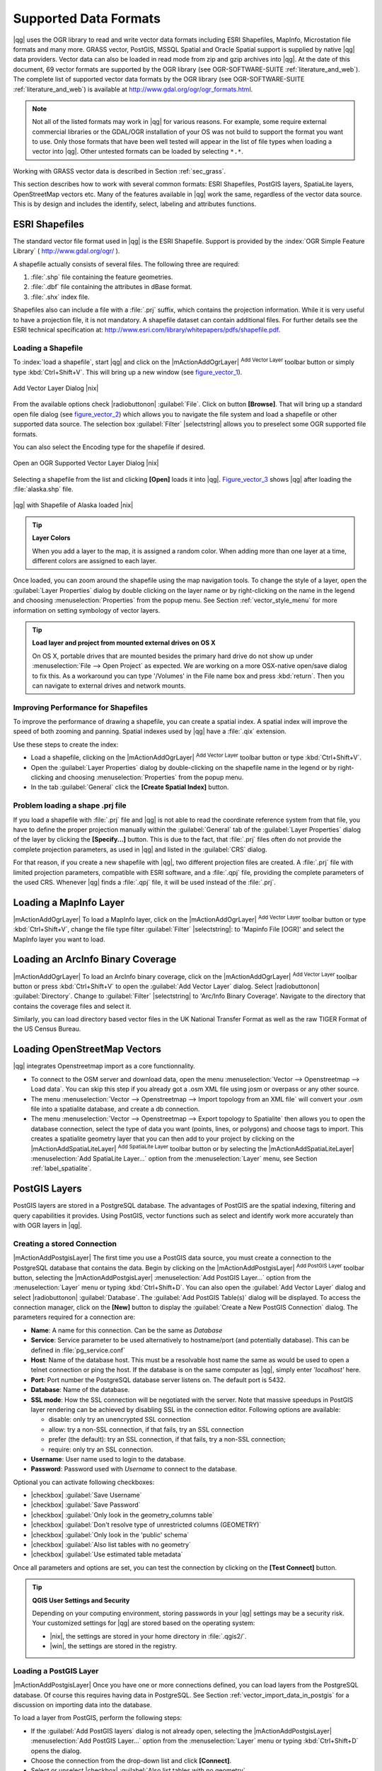 .. |updatedisclaimer|

Supported Data Formats
======================

|qg| uses the OGR library to read and write vector data formats including
ESRI Shapefiles, MapInfo, Microstation file formats and many more. GRASS vector, 
PostGIS, MSSQL Spatial and Oracle Spatial support is supplied by native |qg| data 
providers. Vector data can also be loaded in read mode from zip and gzip archives 
into |qg|. At the date of this document, 69 vector formats are supported by the 
OGR library (see OGR-SOFTWARE-SUITE :ref:`literature_and_web`). The complete list of 
supported vector data formats by the OGR library (see OGR-SOFTWARE-SUITE 
:ref:`literature_and_web`) is available at http://www.gdal.org/ogr/ogr_formats.html.

.. note::

   Not all of the listed formats may work in |qg| for various reasons.
   For example, some require external commercial libraries or the GDAL/OGR
   installation of your OS was not build to support the format you want to use.
   Only those formats that have been well tested will appear in the list of
   file types when loading a vector into |qg|. Other untested formats can be
   loaded by selecting ``*.*``.

Working with GRASS vector data is described in Section :ref:`sec_grass`.

This section describes how to work with several common formats: ESRI
Shapefiles, PostGIS layers, SpatiaLite layers, OpenStreetMap vectors etc. Many of the features
available in |qg| work the same, regardless of the vector data source.
This is by design and includes the identify, select, labeling and
attributes functions.

.. index:: ESRI, Shapefile, OGR
.. _vector_shapefiles:

ESRI Shapefiles
---------------

The standard vector file format used in |qg| is the ESRI Shapefile.
Support is provided by the :index:`OGR Simple Feature Library`
( http://www.gdal.org/ogr/ ).

A shapefile actually consists of several files. The following three are required:

#. :file:`.shp` file containing the feature geometries.
#. :file:`.dbf` file containing the attributes in dBase format.
#. :file:`.shx` index file.

Shapefiles also can include a file with a :file:`.prj` suffix, which contains the
projection information. While it is very useful to have a projection file, it is
not mandatory. A shapefile dataset can contain additional files. For further
details see the ESRI technical specification at:
http://www.esri.com/library/whitepapers/pdfs/shapefile.pdf.

.. _vector_load_shapefile:
Loading a Shapefile
...................

To :index:`load a shapefile`, start |qg| and click on the |mActionAddOgrLayer| 
:sup:`Add Vector Layer` toolbar button or simply type :kbd:`Ctrl+Shift+V`. 
This will bring up a new window (see figure_vector_1_).

.. _figure_vector_1:

.. only:: html

   **Figure Vector 1:**

.. figure:: /static/user_manual/working_with_vector/addvectorlayerdialog.png
   :align: center
   :width: 25em

   Add Vector Layer Dialog |nix|

From the available options check |radiobuttonon| :guilabel:`File`. Click on button
**[Browse]**. That will bring up a standard open file dialog (see figure_vector_2_)
which allows you to navigate the file system and load a shapefile or other
supported data source. The selection box :guilabel:`Filter` |selectstring| allows
you to preselect some OGR supported file formats.

You can also select the Encoding type for the shapefile if desired.

.. _figure_vector_2:

.. only:: html

   **Figure Vector 2:**

.. figure:: /static/user_manual/working_with_vector/shapefileopendialog.png
   :align: center
   :width: 25em

   Open an OGR Supported Vector Layer Dialog |nix|

Selecting a shapefile from the list and clicking **[Open]** loads it into |qg|.
Figure_vector_3_ shows |qg| after loading the :file:`alaska.shp` file.

.. _figure_vector_3:

.. only:: html

   **Figure Vector 3:**

.. figure:: /static/user_manual/working_with_vector/shapefileloaded.png
   :align: center
   :width: 40em

   |qg| with Shapefile of Alaska loaded |nix|

.. tip:: **Layer Colors**

   When you add a layer to the map, it is assigned a random color.
   When adding more than one layer at a time, different colors are assigned
   to each layer.

Once loaded, you can zoom around the shapefile using the map navigation tools.
To change the style of a layer, open the :guilabel:`Layer Properties` dialog
by double clicking on the layer name or by right-clicking on the name in the
legend and choosing :menuselection:`Properties` from the popup menu.
See Section :ref:`vector_style_menu` for more information on setting
symbology of vector layers.

.. _tip_load_from_external_drive_OSX:

.. tip:: **Load layer and project from mounted external drives on OS X**

   On OS X, portable drives that are mounted besides the primary hard drive
   do not show up under :menuselection:`File --> Open Project` as expected.
   We are working on a more OSX-native open/save dialog to fix this.
   As a workaround you can type '/Volumes' in the File name box and press
   :kbd:`return`. Then you can navigate to external drives and network mounts.

Improving Performance for Shapefiles
....................................

To improve the performance of drawing a shapefile, you can create a spatial
index. A spatial index will improve the speed of both zooming and panning.
Spatial indexes used by |qg| have a :file:`.qix` extension.

Use these steps to create the index:

*  Load a shapefile, clicking on the |mActionAddOgrLayer| :sup:`Add Vector Layer`
   toolbar button or type :kbd:`Ctrl+Shift+V`.
*  Open the :guilabel:`Layer Properties` dialog by double-clicking on the
   shapefile name in the legend or by right-clicking and choosing
   :menuselection:`Properties` from the popup menu.
*  In the tab :guilabel:`General` click the **[Create Spatial Index]** button.

Problem loading a shape .prj file
.................................

If you load a shapefile with :file:`.prj` file and |qg| is not able to read
the coordinate reference system from that file, you have to define the
proper projection manually within the :guilabel:`General` tab of the
:guilabel:`Layer Properties` dialog of the layer by clicking the **[Specify...]** 
button. This is due to the fact, that :file:`.prj` files often do not provide the
complete projection parameters, as used in |qg| and listed in the
:guilabel:`CRS` dialog.

For that reason, if you create a new shapefile with |qg|, two different
projection files are created. A :file:`.prj` file with limited projection
parameters, compatible with ESRI software, and a :file:`.qpj` file,
providing the complete parameters of the used CRS. Whenever |qg| finds
a :file:`.qpj` file, it will be used instead of the :file:`.prj`.

.. index:: MapInfo
.. _vector_loading_mapinfo:

Loading a MapInfo Layer
-----------------------

|mActionAddOgrLayer| To load a MapInfo layer, click on the |mActionAddOgrLayer|
:sup:`Add Vector Layer` toolbar button or type :kbd:`Ctrl+Shift+V`, change the
file type filter :guilabel:`Filter` |selectstring|: to 'Mapinfo File [OGR]' and
select the MapInfo layer you want to load.

.. index:: ArcInfo_Binary_Coverage, Tiger_Format, UK_National_Transfer_Format, US_Census_Bureau
.. _vector_loading_arcinfo_coverage:

Loading an ArcInfo Binary Coverage
----------------------------------

|mActionAddOgrLayer| To load an ArcInfo binary coverage, click on the |mActionAddOgrLayer|
:sup:`Add Vector Layer` toolbar button or press :kbd:`Ctrl+Shift+V` to open the
:guilabel:`Add Vector Layer` dialog. Select |radiobuttonon| :guilabel:`Directory`.
Change to :guilabel:`Filter` |selectstring| to 'Arc/Info Binary Coverage'.
Navigate to the directory that contains the coverage files and select it.

Similarly, you can load directory based vector files in the UK National Transfer
Format as well as the raw TIGER Format of the US Census Bureau.

.. index:: OSM, OpenStreetMap

.. _open_street_map:

Loading OpenStreetMap Vectors
-----------------------------

|qg| integrates Openstreetmap import as a core functionnality.

* To connect to the OSM server and download data, open the menu :menuselection:`Vector --> Openstreetmap --> Load data`. You can skip this step if you already got a .osm XML file using josm or overpass or any other source.
* The menu :menuselection:`Vector --> Openstreetmap --> Import topology from an XML file` will convert your .osm file into a spatialite database, and create a db connection.
* The menu :menuselection:`Vector --> Openstreetmap --> Export topology to Spatialite` then allows you to open the database connection, select the type of data you want (points, lines, or polygons) and choose tags to import. This creates a spatialite geometry layer that you can then add to your project by clicking on the |mActionAddSpatiaLiteLayer| :sup:`Add SpatiaLite Layer` toolbar button or by selecting the |mActionAddSpatiaLiteLayer| :menuselection:`Add SpatiaLite Layer...` option from the :menuselection:`Layer` menu, see Section :ref:`label_spatialite`.

.. index:: PostGIS, PostgreSQL
.. _label_postgis:

PostGIS Layers
--------------

PostGIS layers are stored in a PostgreSQL database. The advantages of PostGIS are
the spatial indexing, filtering and query capabilities it provides. Using PostGIS,
vector functions such as select and identify work more accurately than with OGR
layers in |qg|.

.. _vector_create_stored_connection:

Creating a stored Connection
............................

|mActionAddPostgisLayer| The first time you use a PostGIS data source, you must create
a connection to the PostgreSQL database that contains the data. Begin by clicking
on the |mActionAddPostgisLayer| :sup:`Add PostGIS Layer` toolbar button, selecting the
|mActionAddPostgisLayer| :menuselection:`Add PostGIS Layer...` option from the
:menuselection:`Layer` menu or typing :kbd:`Ctrl+Shift+D`. You can also open the
:guilabel:`Add Vector Layer` dialog and select |radiobuttonon| :guilabel:`Database`.
The :guilabel:`Add PostGIS Table(s)` dialog will be displayed. To access the
connection manager, click on the **[New]** button to display the
:guilabel:`Create a New PostGIS Connection` dialog. The parameters required for
a connection are:

* **Name**: A name for this connection. Can be the same as *Database*
* **Service**: Service parameter to be used alternatively to hostname/port (and
  potentially database). This can be defined in :file:`pg_service.conf`
* **Host**: Name of the database host. This must be a resolvable host name the
  same as would be used to open a telnet connection or ping the host. If the
  database is on the same computer as |qg|, simply enter *'localhost'* here.
* **Port**: Port number the PostgreSQL database server listens on. The default
  port is 5432.
* **Database**: Name of the database.
* **SSL mode**: How the SSL connection will be negotiated with the server. Note
  that massive speedups in PostGIS layer rendering can be achieved by disabling
  SSL in the connection editor. Following options are available:

  * disable: only try an unencrypted SSL connection
  * allow: try a non-SSL connection, if that fails, try an SSL connection
  * prefer (the default): try an SSL connection, if that fails, try a
    non-SSL connection;
  * require: only try an SSL connection.

* **Username**: User name used to login to the database.
* **Password**: Password used with *Username* to connect to the database.

Optional you can activate following checkboxes:

*  |checkbox| :guilabel:`Save Username`
*  |checkbox| :guilabel:`Save Password`
*  |checkbox| :guilabel:`Only look in the geometry_columns table`
*  |checkbox| :guilabel:`Don't resolve type of unrestricted columns (GEOMETRY)`
*  |checkbox| :guilabel:`Only look in the 'public' schema`
*  |checkbox| :guilabel:`Also list tables with no geometry`
*  |checkbox| :guilabel:`Use estimated table metadata`

Once all parameters and options are set, you can test the connection
by clicking on the **[Test Connect]** button.

.. _tip_settings_security:

.. tip:: **QGIS User Settings and Security**

   Depending on your computing environment, storing passwords in your |qg|
   settings may be a security risk. Your customized settings for |qg| are
   stored based on the operating system:

   * |nix|, the settings are stored in your home directory in :file:`.qgis2/`.
   * |win|, the settings are stored in the registry.

.. _vector_loading_postgis:

Loading a PostGIS Layer
.......................

|mActionAddPostgisLayer| Once you have one or more connections defined, you can load
layers from the PostgreSQL database. Of course this requires having data in
PostgreSQL. See Section :ref:`vector_import_data_in_postgis` for a discussion on
importing data into the database.

To load a layer from PostGIS, perform the following steps:

*  If the :guilabel:`Add PostGIS layers` dialog is not already open,
   selecting the |mActionAddPostgisLayer| :menuselection:`Add PostGIS Layer...` option
   from the :menuselection:`Layer` menu or typing :kbd:`Ctrl+Shift+D` opens the
   dialog.
*  Choose the connection from the drop-down list and click **[Connect]**.
*  Select or unselect |checkbox| :guilabel:`Also list tables with no geometry`
*  Optionally use some |checkbox| :guilabel:`Search Options` to define
   which features to load from the layer or use the **[Build query]** button
   to start the :guilabel:`Query builder` dialog.
*  Find the layer(s) you wish to add in the list of available layers.
*  Select it by clicking on it. You can select multiple layers by holding
   down the :kbd:`Shift` key while clicking. See Section
   :ref:`vector_query_builder` for information on using the PostgreSQL
   Query Builder to further define the layer.
*  Click on the **[Add]** button to add the layer to the map.

.. _tip_postgis_layers:

.. tip:: **PostGIS Layers**

   Normally a PostGIS layer is defined by an entry in the geometry_columns
   table. From version 0.9.0 on, |qg| can load layers that do not have an
   entry in the geometry_columns table. This includes both tables and views.
   Defining a spatial view provides a powerful means to visualize your data.
   Refer to your PostgreSQL manual for information on creating views.

.. _sec_postgis_details:

Some details about PostgreSQL layers
....................................

This section contains some details on how |qg| accesses PostgreSQL layers.
Most of the time |qg| should simply provide you with a list of database
tables that can be loaded, and load them on request. However, if you have
trouble loading a PostgreSQL table into |qg|, the information below may
help you understand any |qg| messages and give you direction on changing
the PostgreSQL table or view definition to allow |qg| to load it.

|qg| requires that PostgreSQL layers contain a column that can be used
as a unique key for the layer. For tables this usually means that the table
needs a primary key, or a column with a unique constraint on it. In |qg|,
this column needs to be of type int4 (an integer of size 4 bytes).
Alternatively the ctid column can be used as primary key. If a table lacks
these items, the oid column will be used instead. Performance will be
improved if the column is indexed (note that primary keys are automatically
indexed in PostgreSQL).

If the PostgreSQL layer is a view, the same requirement exists, but views
do not have primary keys or columns with unique constraints on them. You have to
define a primary key field (has to be integer) in the |qg| dialog before you can load the view.
If a suitable column cannot does not exist in the view, |qg| will not load the layer.
If this occurs, the solution is to alter the view so that it does include
a suitable column (a type of integer and either a primary key or with a
unique constraint, preferably indexed).

|qg| offers a checkbox **Select at id** that is activated by default. This option
gets the ids without the attributes which is faster in most cases. It can make sense
to disable this option when you use expensive views.

.. %FIXME: Add missing information
.. % When dealing with views, |qg| parses the view definition and

.. index:: shp2pgsql
.. _vector_import_data_in_postgis:

Importing Data into PostgreSQL
------------------------------

Data can be imported into PostgreSQL/PostGIS using several tools, such as the SPIT
plugin or the command line tools shp2pgsql or ogr2ogr.

DB Manager
..........

|qg| comes with a core plugin named |icon_dbmanager| :sup:`DB Manager`. It can be used to
load shapefiles and other data formats and includes support for schemas. See Section
:ref:`dbmanager` for more information.

shp2pgsql
...........

PostGIS includes an utility called **shp2pgsql** that can be used to import
shapefiles into a PostGIS enabled database. For example, to import a
shapefile named :file:`lakes.shp` into a PostgreSQL database named
``gis_data``, use the following command:

::

  shp2pgsql -s 2964 lakes.shp lakes_new | psql gis_data

This creates a new layer named ``lakes_new`` in the ``gis_data`` database.
The new layer will have a spatial reference identifier (SRID) of 2964.
See Section :ref:`label_projections` for more information on spatial
reference systems and projections.

.. index:: pgsql2shp

.. _tip_export_from_postgis:

.. tip:: **Exporting datasets from PostGIS**

   Like the import-tool **shp2pgsql** there is also a tool to export
   PostGIS-datasets as shapefiles: **pgsql2shp**. This is shipped within
   your PostGIS distribution.

.. index:: ogr2ogr

ogr2ogr
.......

Beside **shp2pgsql** and **DB Manager** there is another tool for feeding geodata
in PostGIS: **ogr2ogr**. This is part of your GDAL installation.

To import a shapefile into PostGIS, do the following:
::

  ogr2ogr -f "PostgreSQL" PG:"dbname=postgis host=myhost.de user=postgres \
  password=topsecret" alaska.shp

This will import the shapefile :file:`alaska.shp` into the PostGIS-database
*postgis* using the user *postgres* with the password *topsecret* on host
server *myhost.de*.

Note that OGR must be built with PostgreSQL to support PostGIS.
You can see this by typing
::

  ogrinfo --formats | grep -i post


If you like to use PostgreSQL's **COPY** \ -command instead of the default
**INSERT INTO** method you can export the following environment-variable
(at least available on |nix| and |osx|):
::

  export PG_USE_COPY=YES

**ogr2ogr** does not create spatial indexes like **shp2pgsl** does. You
need to create them manually using the normal SQL-command **CREATE INDEX**
afterwards as an extra step (as described in the next section
:ref:`vector_improving_performance`).

.. _vector_improving_performance:

Improving Performance
.....................

Retrieving features from a PostgreSQL database can be time consuming, especially
over a network. You can improve the drawing performance of PostgreSQL layers by
ensuring that a :index:`PostGIS spatial index` exists on each layer in the
database. PostGIS supports creation of a :index:`GiST (Generalized Search Tree)
index` to speed up spatial searches of the data (GiST index information is taken
from the PostGIS documentation available at http://postgis.refractions.net).

The syntax for creating a GiST index is:
::


   CREATE INDEX [indexname] ON [tablename]
     USING GIST ( [geometryfield] GIST_GEOMETRY_OPS );


Note that for large tables, creating the index can take a long time. Once the
index is created, you should perform a ``VACUUM ANALYZE``. See the PostGIS
documentation (POSTGIS-PROJECT :ref:`literature_and_web`) for more information.

The following is an example of creating a GiST index:
::

  gsherman@madison:~/current$ psql gis_data
  Welcome to psql 8.3.0, the PostgreSQL interactive terminal.

  Type:  \copyright for distribution terms
         \h for help with SQL commands
         \? for help with psql commands
         \g or terminate with semicolon to execute query
         \q to quit

  gis_data=# CREATE INDEX sidx_alaska_lakes ON alaska_lakes
  gis_data-# USING GIST (the_geom GIST_GEOMETRY_OPS);
  CREATE INDEX
  gis_data=# VACUUM ANALYZE alaska_lakes;
  VACUUM
  gis_data=# \q
  gsherman@madison:~/current$

.. index:: ST_Shift_Longitude

Vector layers crossing 180 |degrees| longitude
-----------------------------------------------

Many GIS packages don't wrap vector maps, with a geographic reference system
(lat/lon), :index:`crossing the 180 degrees longitude line`
(http://postgis.refractions.net/documentation/manual-1.4/ST\_Shift\_Longitude.html).
As result, if we open such map in |qg|, we will see two far, distinct locations,
that should show near each other. In Figure_vector_4_ the tiny point on the far
left of the map canvas (Chatham Islands), should be within the grid, right of
New Zealand main islands.

.. _figure_vector_4:

.. only:: html

   **Figure Vector 4:**

.. figure:: /static/user_manual/working_with_vector/vectorNotWrapping.png
   :width: 60em
   :align: center

   Map in lat/lon crossing the 180 |degrees| longitude line |nix|

A workaround is to transform the longitude values using PostGIS and the
**ST_Shift_Longitude** function  This function reads every point/vertex in every
component of every feature in a geometry, and if the longitude coordinate is
< 0 |degrees| adds 360 |degrees| to it. The result would be a 0 |degrees| - 360 |degrees|
version of the data to be plotted in a 180 |degrees| centric map.

.. _figure_vector_5:

.. only:: html

   **Figure Vector 5:**

.. figure:: /static/user_manual/working_with_vector/vectorWrapping.png
   :width: 30em
   :align: center

   Crossing 180 |degrees| longitude applying the **ST_Shift_Longitude**
   function |nix|

Usage
.....

*  Import data to PostGIS (:ref:`vector_import_data_in_postgis`) using
   for example the DB Manager plugin.
*  Use the PostGIS command line interface to issue the following command
   (this is an example where "TABLE" is the actual name of your PostGIS table)

   ``gis_data=# update TABLE set the_geom=ST_Shift_Longitude(the_geom);``
*  If everything went right you should receive a confirmation about the
   number of features that were updated, then you'll be able to load the
   map and see the difference (Figure_vector_5_)

.. index:: Spatialite, SQLite
.. _label_spatialite:

SpatiaLite Layers
-----------------

|mActionAddSpatiaLiteLayer| The first time you load data from a SpatiaLite
database, begin by clicking on the |mActionAddSpatiaLiteLayer|
:sup:`Add SpatiaLite Layer` toolbar button or by selecting the
|mActionAddSpatiaLiteLayer| :menuselection:`Add SpatiaLite Layer...` option
from the :menuselection:`Layer` menu or by typing :kbd:`Ctrl+Shift+L`.
This will bring up a window, which will allow you to either connect to a
SpatiaLite database already known to |qg|, which you can choose from the
dropdown menu or to define a new connection to a new database. To define a
new connection, click on **[New]** and use the file browser to point to
your SpatiaLite database, which is a file with a :file:`.sqlite` extension.

If you want to save a vector layer to SpatiaLite format you can do this by
right clicking the layer in the legend. Then click on :menuselection:`Save as..`,
define the name of the output file, select 'SpatiaLite' as format and the CRS.
Also you can select 'SQLite' as format, and then add ``SPATIALITE=YES`` in the
OGR data source creation option field. This tells OGR to create a SpatiaLite
database. See also http://www.gdal.org/ogr/drv_sqlite.html.

|qg| also supports editable views in SpatiaLite.

Creating a new SpatiaLite layer
...............................

If you want to create a new SpatiaLite layer, please refer to section
:ref:`vector_create_spatialite`.

.. index:: QSpatiaLite, Spatialite_Manager, DB_Manager

.. _tip_spatialite_management_plugin:

.. tip:: **SpatiaLite data management Plugins**

   For SpatiaLite data management you can also use several Python plugins:
   QSpatiaLite, SpatiaLite Manager or DB Manager (core plugin, recommended). They
   can be downloaded and installed with the Plugin Installer.

.. _label_mssql:
.. index:: MSSQL Spatial

MSSQL Spatial Layers
--------------------

|mActionAddMssqlLayer| |qg| also provides native MS SQL 2008 support. The
|mActionAddMssqlLayer| :sup:`Add MSSQL Spatial Layer` is part of the new toolbar
button or available in the MS SQL node in the QBrowser tree, providing drag and
drop import support.

.. _label_oracle_spatial:
.. index:: Oracle Spatial

ORACLE Spatial Layers
---------------------

|mActionAddOracleLayer| |qg| also provides native ORACLE Locator/Spatial support. The
|mActionAddOracleLayer| :sup:`Add ORACLE Spatial Layer` is part of the new toolbar
button or available in the ORACLE node in the QBrowser tree, providing drag and
drop import support. ORACLE Spatial layers are stored in an ORACLE database.

Creating a stored Connection
............................

|mActionAddOracleLayer| The first time you use a ORACLE Spatial data source, you must create
a connection to the database that contains the data. Begin by clicking
on the |mActionAddOracleLayer| :sup:`Add ORACLE Spatial Layer` toolbar button, selecting the
|mActionAddOracleLayer| :menuselection:`Add ORACLE Spatial Layer...` option from the
:menuselection:`Layer` menu or typing :kbd:`Ctrl+Shift+O`. To access the
connection manager, click on the **[New]** button to display the
:guilabel:`Create a New ORACLE Spatial Connection` dialog. The parameters required for
a connection are:

* **Name**: A name for this connection. Can be the same as *Database*
* **Database** SID or SERVICE_NAME of the Oracle instance.
* **Host**: Name of the database host. This must be a resolvable host name the
  same as would be used to open a telnet connection or ping the host. If the
  database is on the same computer as |qg|, simply enter *'localhost'* here.
* **Port**: Port number the PostgreSQL database server listens on. The default
  port is 1521.
* **Username**: User name used to login to the database.
* **Password**: Password used with *Username* to connect to the database.

Optional you can activate following checkboxes:

*  |checkbox| :guilabel:`Save Username` Indicates whether to save the database user name in the connection configuration.
*  |checkbox| :guilabel:`Save Password` Indicates whether to save the database password in the connection settings. Passwords are saved in clear text in the system configuration and in the project files!
*  |checkbox| :guilabel:`Only look in meta data table` Restricts the displayed tables to those that are in the all_sdo_geom_metadata view. This can speed up the initial display of spatial tables.
*  |checkbox| :guilabel:`Only look for user's tables` When searching for spatial tables restrict the search to tables that are owner by the user.
*  |checkbox| :guilabel:`Also list tables with no geometry` Indicates that tables without geometry should also be listed by default.
*  |checkbox| :guilabel:`Use estimated table statistics for the layer metadata` When the layer is setup various metadata is required for the Oracle table. This includes information such as the table row count, geometry type and spatial extents of the data in the geometry column. If the table contains a large number of rows determining this metadata is time consuming. By activating this option the following fast table metadata operations are done: Row count is determined from all_tables.num_rows. Table extents are always determined with the SDO_TUNE.EXTENTS_OF function even if a layer filter is applied. The table geometry is determined from the first 100 non-null geometry rows in the table.
*  |checkbox| :guilabel:`Only existing geometry types` Only list the existing geometry types and don't offer to add others.

Once all parameters and options are set, you can test the connection by clicking on the **[Test Connect]** button.

.. _tip_settings_security:

.. tip:: **QGIS User Settings and Security**

   Depending on your computing environment, storing passwords in your |qg|
   settings may be a security risk. Passwords are saved in clear text in the
   system configuration and in the project files!
   Your customized settings for |qg| are stored based on the operating system:

   * |nix|, the settings are stored in your home directory in :file:`.config/QGIS/QGIS2.conf`.
   * |win|, the settings are stored in the registry.

Loading a ORACLE Spatial Layer
..............................

|mActionAddOracleLayer| Once you have one or more connections defined, you can load
layers from the ORACLE database. Of course this requires having data in
ORACLE.

To load a layer from ORACLE Spatial, perform the following steps:

*  If the :guilabel:`Add ORACLE Spatial layers` dialog is not already open,
   click on the |mActionAddOracleLayer| :sup:`Add ORACLE Spatial Layer` toolbar button.
*  Choose the connection from the drop-down list and click **[Connect]**.
*  Select or unselect |checkbox| :guilabel:`Also list tables with no geometry`
*  Optionally use some |checkbox| :guilabel:`Search Options` to define
   which features to load from the layer or use the **[Build query]** button
   to start the :guilabel:`Query builder` dialog.
*  Find the layer(s) you wish to add in the list of available layers.
*  Select it by clicking on it. You can select multiple layers by holding
   down the :kbd:`Shift` key while clicking. See Section
   :ref:`vector_query_builder` for information on using the ORACLE
   Query Builder to further define the layer.
*  Click on the **[Add]** button to add the layer to the map.

.. _tip_ORACLE Spatial_layers:

.. tip:: **ORACLE Spatial Layers**

   Normally an ORACLE Spatial layer is defined by an entry in the **USER_SDO_METADATA**
   table.


